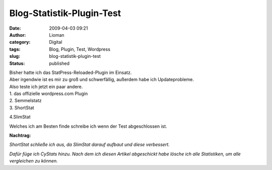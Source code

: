 Blog-Statistik-Plugin-Test
##########################
:date: 2009-04-03 09:21
:author: Lioman
:category: Digital
:tags: Blog, Plugin, Test, Wordpress
:slug: blog-statistik-plugin-test
:status: published

| Bisher hatte ich das StatPress-Reloaded-Plugin im Einsatz.
| Aber irgendwie ist es mir zu groß und schwerfällig, außerdem habe ich
  Updateprobleme.
| Also teste ich jetzt ein paar andere.
| 1. das offizielle wordpress.com Plugin
| 2. Semmelstatz
| 3. ShortStat

4.SlimStat

Welches ich am Besten finde schreibe ich wenn der Test abgeschlossen
ist.

**Nachtrag:**

*ShortStat schließe ich aus, da SlimStat darauf aufbaut und diese
verbessert.*

*Dafür füge ich CyStats hinzu. Nach dem ich diesen Artikel abgeschickt
habe lösche ich alle Statistiken, um alle vergleichen zu können.*
